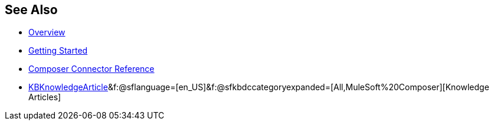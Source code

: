 == See Also

* xref:ms_composer_overview.adoc[Overview]
* xref:ms_composer_prerequisites.adoc[Getting Started]
* xref:ms_composer_reference.adoc[Composer Connector Reference]
* https://help.salesforce.com/s/search-result?language=en_US&f%3A%40sflanguage=%5Bes%5D&sort=relevancy&f%3A%40sfkbdccategoryexpanded=%5BAll%5D&t=allResultsTab#t=allResultsTab&sort=date%20descending&f:@objecttype=[KBKnowledgeArticle]&f:@sflanguage=[en_US]&f:@sfkbdccategoryexpanded=[All,MuleSoft%20Composer][Knowledge Articles]
